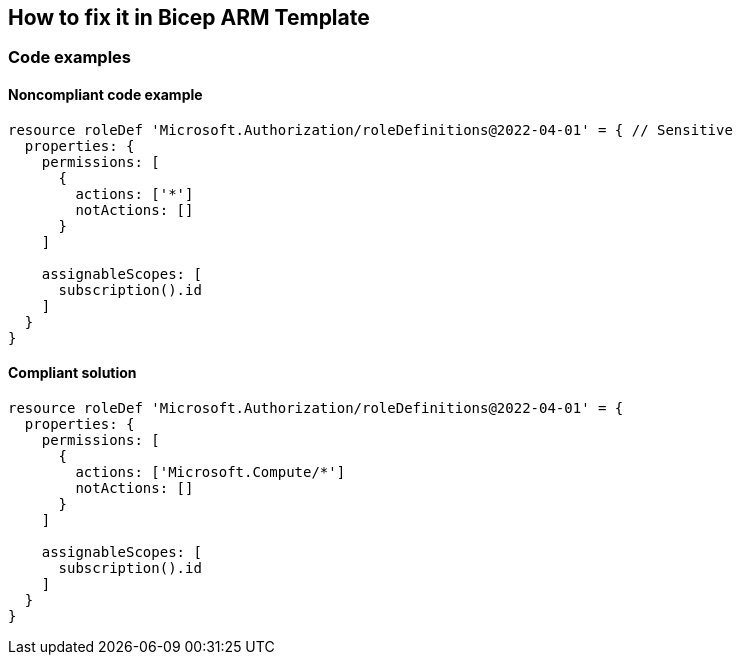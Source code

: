 == How to fix it in Bicep ARM Template

=== Code examples

==== Noncompliant code example

[source,bicep,diff-id=1,diff-type=noncompliant]
----
resource roleDef 'Microsoft.Authorization/roleDefinitions@2022-04-01' = { // Sensitive
  properties: {
    permissions: [
      {
        actions: ['*']
        notActions: []
      }
    ]

    assignableScopes: [
      subscription().id
    ]
  }
}
----

==== Compliant solution

[source,bicep,diff-id=1,diff-type=compliant]
----
resource roleDef 'Microsoft.Authorization/roleDefinitions@2022-04-01' = {
  properties: {
    permissions: [
      {
        actions: ['Microsoft.Compute/*']
        notActions: []
      }
    ]

    assignableScopes: [
      subscription().id
    ]
  }
}
----
